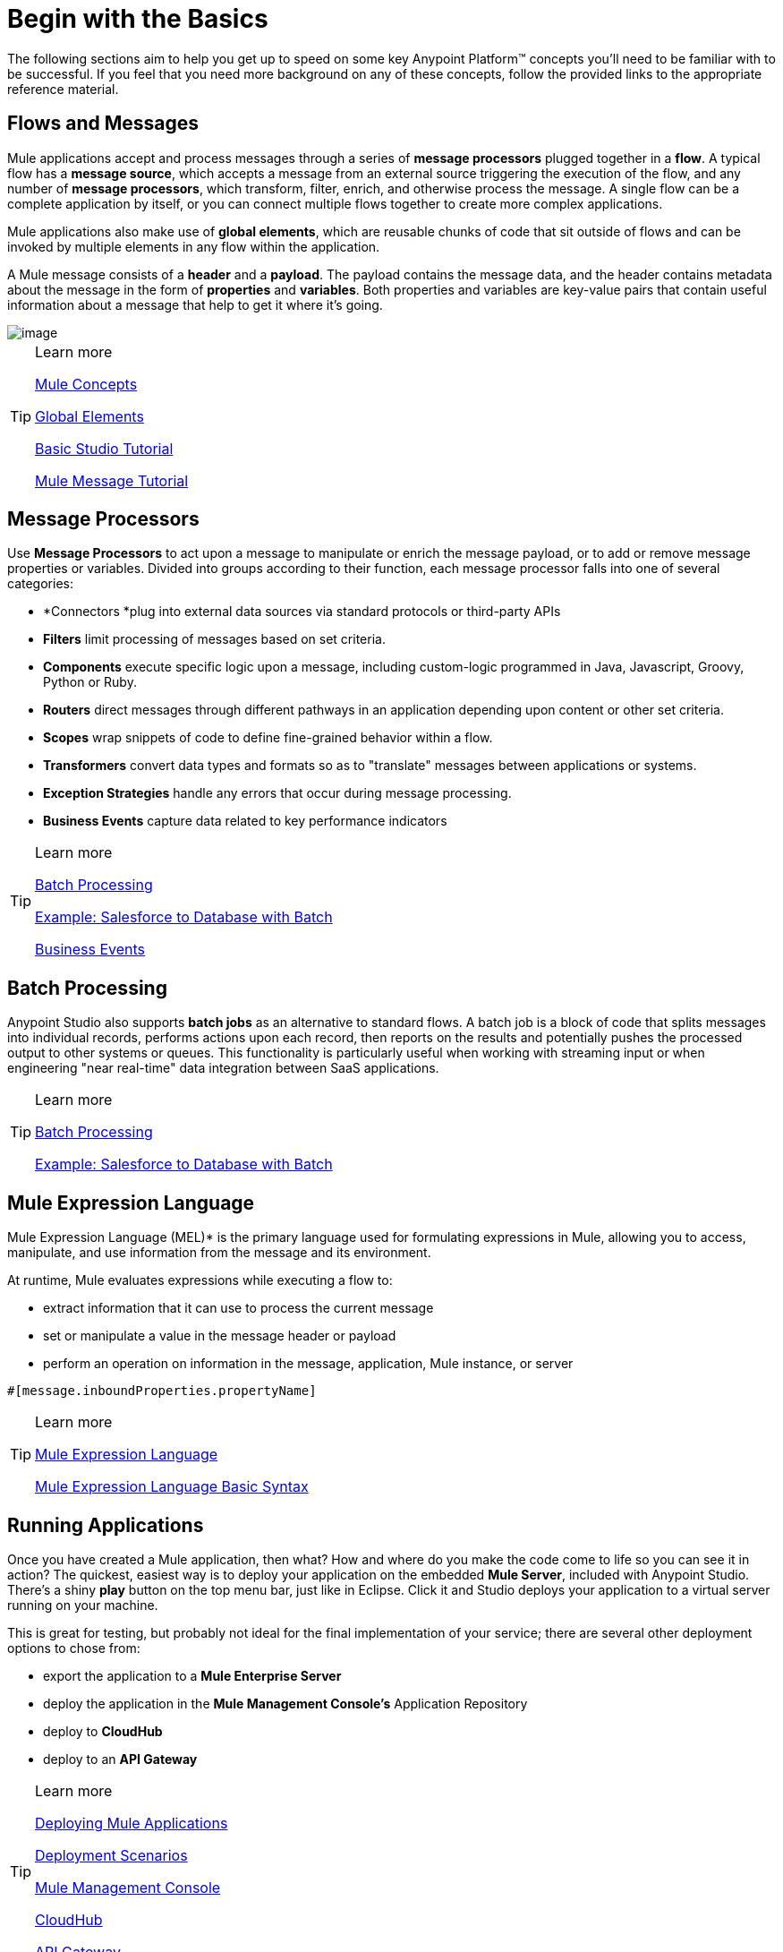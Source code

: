 = Begin with the Basics
:imagesdir: images

The following sections aim to help you get up to speed on some key
Anypoint Platform™ concepts you'll need to be familiar with to be
successful. If you feel that you need more background on any of these
concepts, follow the provided links to the appropriate reference
material.

== Flows and Messages

Mule applications accept and process messages through a series of *message
processors* plugged together in a *flow*. A typical flow has a *message
source*, which accepts a message from an external source triggering the
execution of the flow, and any number of *message processors*, which
transform, filter, enrich, and otherwise process the message. A single
flow can be a complete application by itself, or you can connect
multiple flows together to create more complex applications.   

Mule applications also make use of *global elements*, which are reusable
chunks of code that sit outside of flows and can be invoked by multiple
elements in any flow within the application.

A Mule message consists of a *header* and a *payload*. The payload
contains the message data, and the header contains metadata about the
message in the form of *properties* and *variables*. Both properties and
variables are key-value pairs that contain useful information about a
message that help to get it where it's going. 

image::flow.png[image]

[TIP] 
.Learn more
==== 
link:http://www.mulesoft.org/documentation/display/current/Mule+Concepts[Mule Concepts]

link:http://www.mulesoft.org/documentation/display/current/Global+Elements[Global Elements]

link:http://www.mulesoft.org/documentation/display/current/Basic+Studio+Tutorial[Basic Studio Tutorial]

link:http://www.mulesoft.org/documentation/display/current/Mule+Message+Tutorial[Mule Message Tutorial] 
====

== Message Processors

Use *Message Processors* to act upon a message to manipulate or enrich the
message payload, or to add or remove message properties or variables.
Divided into groups according to their function, each message processor
falls into one of several categories:

* *Connectors *plug into external data sources via standard protocols or
third-party APIs
* *Filters* limit processing of messages based on set criteria.
* *Components* execute specific logic upon a message, including
custom-logic programmed in Java, Javascript, Groovy, Python or Ruby.
* *Routers* direct messages through different pathways in an application
depending upon content or other set criteria.
* *Scopes* wrap snippets of code to define fine-grained behavior within
a flow.
* *Transformers* convert data types and formats so as to "translate"
messages between applications or systems.
* *Exception Strategies* handle any errors that occur during message
processing.
* *Business Events* capture data related to key performance indicators

[TIP] 
.Learn more
==== 
link:http://www.mulesoft.org/documentation/display/current/Message+Processors[Batch Processing]

link:http://www.mulesoft.org/documentation/display/current/Error+Handling[Example: Salesforce to Database with Batch]

link:http://www.mulesoft.org/documentation/display/current/Business+Events[Business Events]
====

== Batch Processing

Anypoint Studio also supports *batch jobs* as an alternative to standard flows. A
batch job is a block of code that splits messages into individual
records, performs actions upon each record, then reports on the results
and potentially pushes the processed output to other systems or queues.
This functionality is particularly useful when working with streaming
input or when engineering "near real-time" data integration between SaaS
applications.

[TIP] 
.Learn more
==== 
link:http://www.mulesoft.org/documentation/display/current/Batch+Processing[Batch Processing]

link:http://www.mulesoft.org/documentation/display/current/Salesforce+to+Database+Example[Example: Salesforce to Database with Batch]
====

== Mule Expression Language

Mule Expression Language (MEL)* is the primary language used for formulating
expressions in Mule, allowing you to access, manipulate, and use
information from the message and its environment. 

At runtime, Mule evaluates expressions while executing a flow to:

* extract information that it can use to process the current message
* set or manipulate a value in the message header or payload
* perform an operation on information in the message, application, Mule instance, or server

[source,xml]
----
#[message.inboundProperties.propertyName]
----

[TIP] 
.Learn more
==== 
link:http://www.mulesoft.org/documentation/display/current/Mule+Expression+Language+MEL[Mule Expression Language ]

link:http://www.mulesoft.org/documentation/display/current/Mule+Expression+Language+Basic+Syntax[Mule Expression Language Basic Syntax]
====

== Running Applications

Once you have created a Mule application, then what? How and where do you
make the code come to life so you can see it in action? The quickest,
easiest way is to deploy your application on the embedded *Mule Server*,
included with Anypoint Studio. There's a shiny *play* button on the top
menu bar, just like in Eclipse. Click it and Studio deploys your
application to a virtual server running on your machine.

This is great for testing, but probably not ideal for the final
implementation of your service; there are several other deployment
options to chose from:

* export the application to a *Mule Enterprise Server*
* deploy the application in the *Mule Management Console's* Application
Repository
* deploy to *CloudHub*
* deploy to an *API Gateway*

[TIP] 
.Learn more
==== 
link:http://www.mulesoft.org/documentation/display/current/Deploying+Mule+Applications[Deploying Mule Applications]

link:http://www.mulesoft.org/documentation/display/current/Deployment+Scenarios[Deployment Scenarios]

link:http://www.mulesoft.org/documentation/display/current/Mule+Management+Console[Mule Management Console]

link:http://www.mulesoft.org/documentation/display/current/CloudHub[CloudHub]

link:http://www.mulesoft.org/documentation/display/current/API+Gateway[API Gateway]
====

